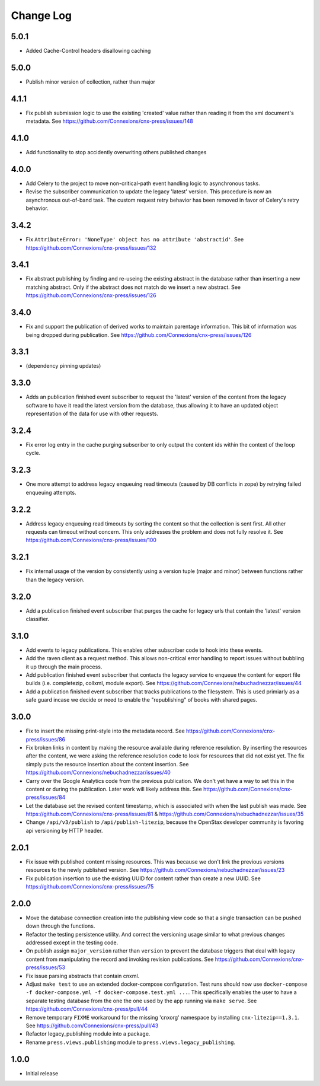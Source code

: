 ==========
Change Log
==========

5.0.1
-----

- Added Cache-Control headers disallowing caching

5.0.0
-----

- Publish minor version of collection, rather than major

4.1.1
-----

- Fix publish submission logic to use the existing 'created' value
  rather than reading it from the xml document's metadata.
  See https://github.com/Connexions/cnx-press/issues/148

4.1.0
-----

- Add functionality to stop accidently overwriting others published changes

4.0.0
-----

- Add Celery to the project to move non-critical-path event handling logic
  to asynchronous tasks.
- Revise the subscriber communication to update the legacy 'latest' version.
  This procedure is now an asynchronous out-of-band task. The custom
  request retry behavior has been removed in favor of Celery's retry behavior.

3.4.2
-----

- Fix ``AttributeError: 'NoneType' object has no attribute 'abstractid'``.
  See https://github.com/Connexions/cnx-press/issues/132

3.4.1
-----

- Fix abstract publishing by finding and re-useing the existing abstract
  in the database rather than inserting a new matching abstract. Only if
  the abstract does not match do we insert a new abstract.
  See https://github.com/Connexions/cnx-press/issues/126

3.4.0
-----

- Fix and support the publication of derived works to maintain parentage
  information. This bit of information was being dropped during publication.
  See https://github.com/Connexions/cnx-press/issues/126

3.3.1
-----

- (dependency pinning updates)

3.3.0
-----

- Adds an publication finished event subscriber to request the 'latest'
  version of the content from the legacy software to have it read
  the latest version from the database, thus allowing it to have an
  updated object representation of the data for use with other requests.

3.2.4
-----

- Fix error log entry in the cache purging subscriber
  to only output the content ids within the context of the loop cycle.

3.2.3
-----

- One more attempt to address legacy enqueuing read timeouts (caused
  by DB conflicts in zope) by retrying failed enqueuing attempts.

3.2.2
-----

- Address legacy enqueuing read timeouts by sorting the content so that
  the collection is sent first. All other requests can timeout
  without concern. This only addresses the problem and does not fully
  resolve it.
  See https://github.com/Connexions/cnx-press/issues/100

3.2.1
-----

- Fix internal usage of the version by consistently using a version
  tuple (major and minor) between functions rather than the legacy version.

3.2.0
-----

- Add a publication finished event subscriber that purges the cache
  for legacy urls that contain the 'latest' version classifier.

3.1.0
-----

- Add events to legacy publications. This enables other subscriber code
  to hook into these events.

- Add the raven client as a request method. This allows non-critical error
  handling to report issues without bubbling it up through the main process.

- Add publication finished event subscriber that contacts the legacy
  service to enqueue the content for export file builds (i.e. completezip,
  collxml, module export).
  See https://github.com/Connexions/nebuchadnezzar/issues/44

- Add a publication finished event subscriber that tracks publications to
  the filesystem. This is used primiarly as a safe guard incase we decide
  or need to enable the "republishing" of books with shared pages.

3.0.0
-----

- Fix to insert the missing print-style into the metadata record.
  See https://github.com/Connexions/cnx-press/issues/86

- Fix broken links in content by making the resource available during
  reference resolution. By inserting the resources after the content,
  we were asking the reference resolution code to look for resources that
  did not exist yet. The fix simply puts the resource insertion about the
  content insertion.
  See https://github.com/Connexions/nebuchadnezzar/issues/40

- Carry over the Google Analytics code from the previous publication.
  We don't yet have a way to set this in the content
  or during the publication. Later work will likely address this.
  See https://github.com/Connexions/cnx-press/issues/84

- Let the database set the revised content timestamp, which is associated
  with when the last publish was made.
  See https://github.com/Connexions/cnx-press/issues/81 &
  https://github.com/Connexions/nebuchadnezzar/issues/35

- Change ``/api/v3/publish`` to ``/api/publish-litezip``, because
  the OpenStax developer community is favoring api versioning by HTTP header.

2.0.1
-----

- Fix issue with published content missing resources. This was because we
  don't link the previous versions resources to the newly published version.
  See https://github.com/Connexions/nebuchadnezzar/issues/23
- Fix publication insertion to use the existing UUID for content rather
  than create a new UUID.
  See https://github.com/Connexions/cnx-press/issues/75

2.0.0
-----

- Move the database connection creation into the publishing view code
  so that a single transaction can be pushed down through the functions.
- Refactor the testing persistence utility. And correct the versioning usage
  similar to what previous changes addressed except in the testing code.
- On publish assign ``major_version`` rather than ``version`` to prevent
  the database triggers that deal with legacy content from manipulating
  the record and invoking revision publications.
  See https://github.com/Connexions/cnx-press/issues/53
- Fix issue parsing abstracts that contain cnxml.
- Adjust ``make test`` to use an extended docker-compose configuration.
  Test runs should now use
  ``docker-compose -f docker-compose.yml -f docker-compose.test.yml ...``.
  This specifically enables the user to have a separate testing database
  from the one the one used by the app running via ``make serve``.
  See https://github.com/Connexions/cnx-press/pull/44
- Remove temporary ``FIXME`` workaround for the missing 'cnxorg' namespace
  by installing ``cnx-litezip==1.3.1``.
  See https://github.com/Connexions/cnx-press/pull/43
- Refactor legacy_publishing module into a package.
- Rename ``press.views.publishing`` module
  to ``press.views.legacy_publishing``.

1.0.0
-----

- Initial release
